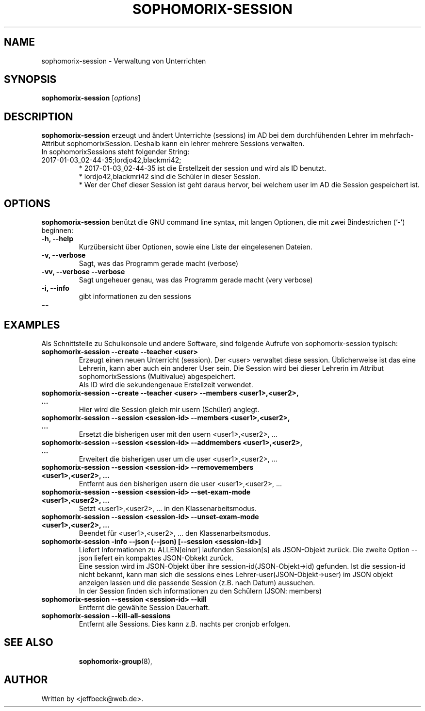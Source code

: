.\"                                      Hey, EMACS: -*- nroff -*-
.\" First parameter, NAME, should be all caps
.\" Second parameter, SECTION, should be 1-8, maybe w/ subsection
.\" other parameters are allowed: see man(7), man(1)
.TH SOPHOMORIX-SESSION 8 "January 03, 2017"
.\" Please adjust this date whenever revising the manpage.
.\"
.\" Some roff macros, for reference:
.\" .nh        disable hyphenation
.\" .hy        enable hyphenation
.\" .ad l      left justify
.\" .ad b      justify to both left and right margins
.\" .nf        disable filling
.\" .fi        enable filling
.\" .br        insert line break
.\" .sp <n>    insert n+1 empty lines
.\" for manpage-specific macros, see man(7)
.SH NAME
sophomorix-session \- Verwaltung von Unterrichten
.SH SYNOPSIS
.B sophomorix-session
.RI [ options ]
.br
.SH DESCRIPTION
.B sophomorix-session  
erzeugt und ändert Unterrichte (sessions) im AD bei dem durchfühenden
Lehrer im mehrfach-Attribut sophomorixSession. Deshalb kann ein lehrer
mehrere Sessions verwalten.
.br
In sophomorixSessions steht folgender String: 
.TP
2017-01-03_02-44-35;lordjo42,blackmri42;
.br
* 2017-01-03_02-44-35 ist die Erstellzeit der session und wird als ID benutzt.
.br
* lordjo42,blackmri42 sind die Schüler in dieser Session.
.br
* Wer der Chef dieser Session ist geht daraus hervor, bei welchem user
im AD die Session gespeichert ist.
.PP
.SH OPTIONS
.B sophomorix-session
benützt die GNU command line syntax, mit langen Optionen, die mit zwei
Bindestrichen (`-') beginnen:
.TP
.B \-h, \-\-help
Kurzübersicht über Optionen, sowie eine Liste der eingelesenen Dateien.
.TP
.B \-v, \-\-verbose
Sagt, was das Programm gerade macht (verbose)
.TP
.B \-vv, \-\-verbose \-\-verbose
Sagt ungeheuer genau, was das Programm gerade macht (very verbose)
.TP
.B -i, --info
gibt informationen zu den sessions
.TP
.B --
...
.PP
.SH EXAMPLES

.br
Als Schnittstelle zu Schulkonsole und andere Software, sind folgende
Aufrufe von sophomorix-session typisch:
.TP
.B sophomorix-session --create --teacher <user>
Erzeugt einen neuen Unterricht (session). Der <user> verwaltet diese
session. Üblicherweise ist das eine Lehrerin, kann aber auch ein
anderer User sein. Die Session wird bei dieser Lehrerin im Attribut
sophomorixSessions (Multivalue) abgespeichert. 
.br
Als ID wird die sekundengenaue Erstellzeit  verwendet.
.TP
.B sophomorix-session --create --teacher <user> --members <user1>,<user2>, ...
Hier wird die Session gleich mir usern (Schüler) anglegt.
.TP
.B sophomorix-session --session <session-id> --members <user1>,<user2>, ...
Ersetzt die bisherigen user mit den usern <user1>,<user2>, ...
.TP
.B sophomorix-session --session <session-id> --addmembers <user1>,<user2>, ...
Erweitert die bisherigen user um die user <user1>,<user2>, ...
.TP
.B sophomorix-session --session <session-id> --removemembers <user1>,<user2>, ...
Entfernt aus den bisherigen usern die user <user1>,<user2>, ...
.TP
.B sophomorix-session --session <session-id> --set-exam-mode <user1>,<user2>, ...
Setzt <user1>,<user2>, ... in den Klassenarbeitsmodus.
.TP
.B sophomorix-session --session <session-id> --unset-exam-mode <user1>,<user2>, ...
Beendet für <user1>,<user2>, ... den Klassenarbeitsmodus.
.TP
.B sophomorix-session -info --json (--json) [--session <session-id>]
Liefert Informationen zu ALLEN[einer] laufenden Session[s] als JSON-Objekt
zurück. Die zweite Option --json liefert ein kompaktes JSON-Obkekt
zurück.
.br
Eine session wird im JSON-Objekt über ihre session-id(JSON-Objekt->id)
gefunden. Ist die session-id nicht bekannt, kann man sich die sessions
eines Lehrer-user(JSON-Objekt->user) im JSON objekt anzeigen lassen und die
passende Session (z.B. nach Datum) aussuchen.
.br
In der Session finden sich informationen zu den Schülern (JSON: members) 
.TP
.B sophomorix-session --session <session-id> --kill
Entfernt die gewählte Session Dauerhaft.
.TP
.B sophomorix-session --kill-all-sessions
Entfernt alle Sessions. Dies kann z.B. nachts per cronjob erfolgen.
.TP
.SH SEE ALSO
.BR sophomorix-group (8),

.\".BR baz (1).
.\".br
.\"You can see the full options of the Programs by calling for example 
.\".IR "sophomrix-session -h" ,
.
.SH AUTHOR
Written by <jeffbeck@web.de>.
